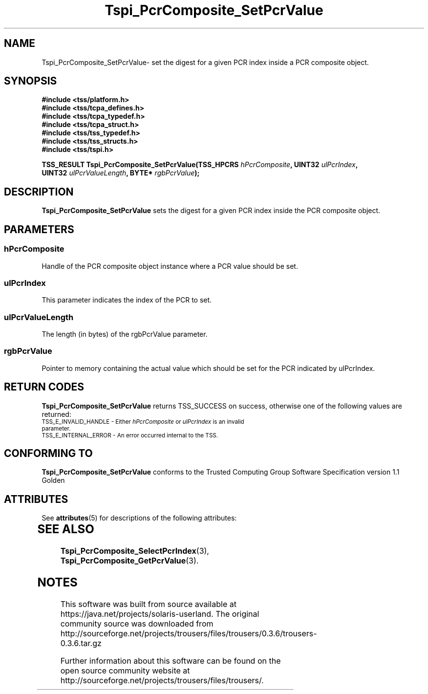 '\" te
.\" Copyright (C) 2004 International Business Machines Corporation
.\" Written by Kathy Robertson based on the Trusted Computing Group Software Stack Specification Version 1.1 Golden
.\"
.de Sh \" Subsection
.br
.if t .Sp
.ne 5
.PP
\fB\\$1\fR
.PP
..
.de Sp \" Vertical space (when we can't use .PP)
.if t .sp .5v
.if n .sp
..
.de Ip \" List item
.br
.ie \\n(.$>=3 .ne \\$3
.el .ne 3
.IP "\\$1" \\$2
..
.TH "Tspi_PcrComposite_SetPcrValue" 3 "2004-05-26" "TSS 1.1" "TCG Software Stack Developer's Reference"
.SH NAME
Tspi_PcrComposite_SetPcrValue\- set the digest for a given PCR index inside a PCR composite object.
.SH "SYNOPSIS"
.ad l
.hy 0
.nf
.B #include <tss/platform.h>
.B #include <tss/tcpa_defines.h>
.B #include <tss/tcpa_typedef.h>
.B #include <tss/tcpa_struct.h>
.B #include <tss/tss_typedef.h>
.B #include <tss/tss_structs.h>
.B #include <tss/tspi.h>
.sp
.BI "TSS_RESULT Tspi_PcrComposite_SetPcrValue(TSS_HPCRS " hPcrComposite ",    UINT32 " ulPcrIndex ","
.BI "                                         UINT32    " ulPcrValueLength ", BYTE*  " rgbPcrValue ");"
.fi
.sp
.ad
.hy

.SH "DESCRIPTION"
.PP
\fBTspi_PcrComposite_SetPcrValue\fR sets the digest for a given PCR index inside the PCR composite object.
.SH "PARAMETERS"
.PP
.SS hPcrComposite
Handle of the PCR composite object instance where a PCR value should be set.
.PP
.SS ulPcrIndex
This parameter indicates the index of the PCR to set.
.PP
.SS ulPcrValueLength
The length (in bytes) of the rgbPcrValue parameter.
.PP
.SS rgbPcrValue
Pointer to memory containing the actual value which should be set for the PCR indicated by ulPcrIndex.
.SH "RETURN CODES"
.PP
\fBTspi_PcrComposite_SetPcrValue\fR returns TSS_SUCCESS on success, otherwise one of the following values are returned:
.TP
.SM TSS_E_INVALID_HANDLE - Either \fIhPcrComposite\fR or \fIulPcrIndex\fR is an invalid parameter.
.TP
.SM TSS_E_INTERNAL_ERROR - An error occurred internal to the TSS.

.SH "CONFORMING TO"

.PP
\fBTspi_PcrComposite_SetPcrValue\fR conforms to the Trusted Computing Group Software Specification version 1.1 Golden

.\" Oracle has added the ARC stability level to this manual page
.SH ATTRIBUTES
See
.BR attributes (5)
for descriptions of the following attributes:
.sp
.TS
box;
cbp-1 | cbp-1
l | l .
ATTRIBUTE TYPE	ATTRIBUTE VALUE 
=
Availability	library/security/trousers
=
Stability	Uncommitted
.TE 
.PP
.SH "SEE ALSO"

.PP
\fBTspi_PcrComposite_SelectPcrIndex\fR(3), \fBTspi_PcrComposite_GetPcrValue\fR(3).




.SH NOTES

.\" Oracle has added source availability information to this manual page
This software was built from source available at https://java.net/projects/solaris-userland.  The original community source was downloaded from  http://sourceforge.net/projects/trousers/files/trousers/0.3.6/trousers-0.3.6.tar.gz

Further information about this software can be found on the open source community website at http://sourceforge.net/projects/trousers/files/trousers/.
